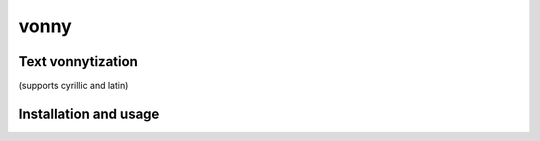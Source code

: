 #####
vonny
#####
Text vonnytization
------------------
(supports cyrillic and latin)

Installation and usage
----------------------

.. code-block:: bash
    $ pip install vonny

.. code-block:: bash
    $ pip install dist/vonny-1.0.0.tar.gz


.. code-block:: python
    >>> from vonny.utils import vonnytize
    >>> print(vonnytize('Hello, World!'))
    Hllo, Wrld!